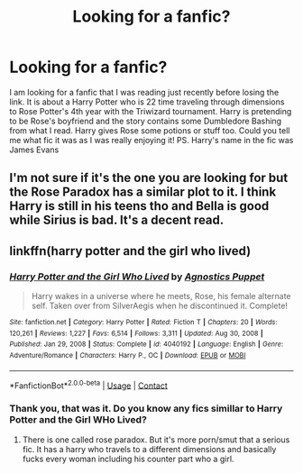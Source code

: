 #+TITLE: Looking for a fanfic?

* Looking for a fanfic?
:PROPERTIES:
:Author: Ravvvvvy
:Score: 1
:DateUnix: 1613675683.0
:DateShort: 2021-Feb-18
:FlairText: What's That Fic?
:END:
I am looking for a fanfic that I was reading just recently before losing the link. It is about a Harry Potter who is 22 time traveling through dimensions to Rose Potter's 4th year with the Triwizard tournament. Harry is pretending to be Rose's boyfriend and the story contains some Dumbledore Bashing from what I read. Harry gives Rose some potions or stuff too. Could you tell me what fic it was as I was really enjoying it! PS. Harry's name in the fic was James Evans


** I'm not sure if it's the one you are looking for but the Rose Paradox has a similar plot to it. I think Harry is still in his teens tho and Bella is good while Sirius is bad. It's a decent read.
:PROPERTIES:
:Author: Large_Establishment1
:Score: 1
:DateUnix: 1613676100.0
:DateShort: 2021-Feb-18
:END:


** linkffn(harry potter and the girl who lived)
:PROPERTIES:
:Author: anontarg
:Score: 1
:DateUnix: 1613742497.0
:DateShort: 2021-Feb-19
:END:

*** [[https://www.fanfiction.net/s/4040192/1/][*/Harry Potter and the Girl Who Lived/*]] by [[https://www.fanfiction.net/u/325962/Agnostics-Puppet][/Agnostics Puppet/]]

#+begin_quote
  Harry wakes in a universe where he meets, Rose, his female alternate self. Taken over from SilverAegis when he discontinued it. Complete!
#+end_quote

^{/Site/:} ^{fanfiction.net} ^{*|*} ^{/Category/:} ^{Harry} ^{Potter} ^{*|*} ^{/Rated/:} ^{Fiction} ^{T} ^{*|*} ^{/Chapters/:} ^{20} ^{*|*} ^{/Words/:} ^{120,261} ^{*|*} ^{/Reviews/:} ^{1,227} ^{*|*} ^{/Favs/:} ^{6,514} ^{*|*} ^{/Follows/:} ^{3,311} ^{*|*} ^{/Updated/:} ^{Aug} ^{30,} ^{2008} ^{*|*} ^{/Published/:} ^{Jan} ^{29,} ^{2008} ^{*|*} ^{/Status/:} ^{Complete} ^{*|*} ^{/id/:} ^{4040192} ^{*|*} ^{/Language/:} ^{English} ^{*|*} ^{/Genre/:} ^{Adventure/Romance} ^{*|*} ^{/Characters/:} ^{Harry} ^{P.,} ^{OC} ^{*|*} ^{/Download/:} ^{[[http://www.ff2ebook.com/old/ffn-bot/index.php?id=4040192&source=ff&filetype=epub][EPUB]]} ^{or} ^{[[http://www.ff2ebook.com/old/ffn-bot/index.php?id=4040192&source=ff&filetype=mobi][MOBI]]}

--------------

*FanfictionBot*^{2.0.0-beta} | [[https://github.com/FanfictionBot/reddit-ffn-bot/wiki/Usage][Usage]] | [[https://www.reddit.com/message/compose?to=tusing][Contact]]
:PROPERTIES:
:Author: FanfictionBot
:Score: 1
:DateUnix: 1613742524.0
:DateShort: 2021-Feb-19
:END:


*** Thank you, that was it. Do you know any fics simillar to Harry Potter and the Girl WHo Lived?
:PROPERTIES:
:Author: Ravvvvvy
:Score: 1
:DateUnix: 1613766141.0
:DateShort: 2021-Feb-19
:END:

**** There is one called rose paradox. But it's more porn/smut that a serious fic. It has a harry who travels to a different dimensions and basically fucks every woman including his counter part who a girl.
:PROPERTIES:
:Author: anontarg
:Score: 1
:DateUnix: 1613816169.0
:DateShort: 2021-Feb-20
:END:
